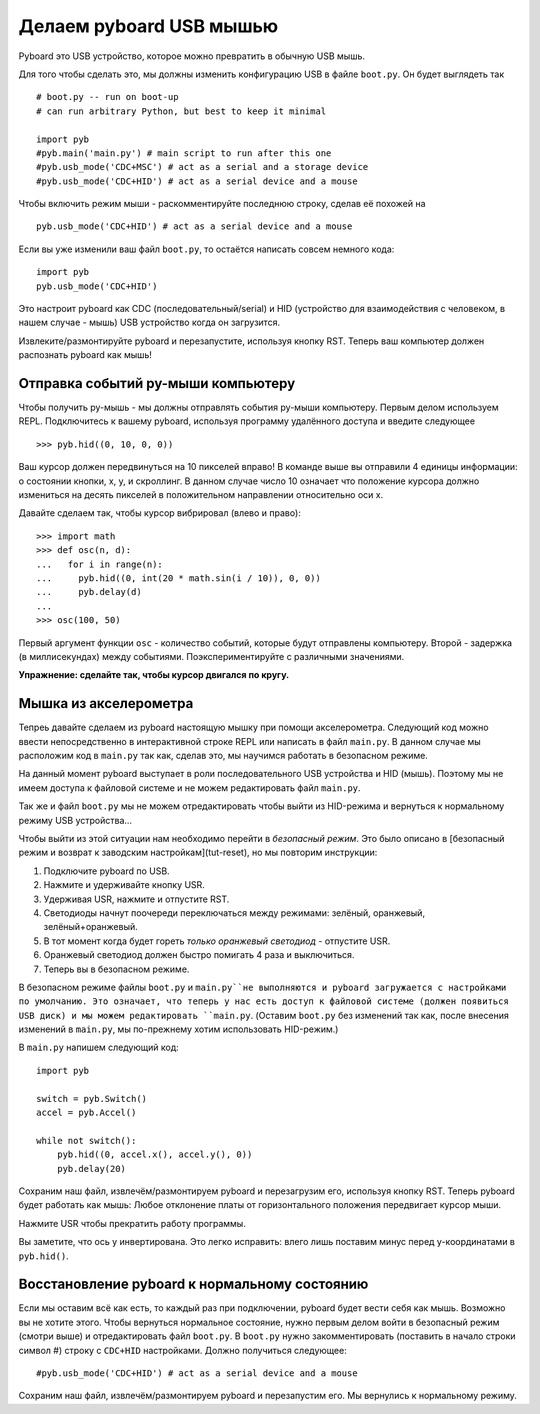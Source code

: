 Делаем pyboard USB мышью
========================

Pyboard это USB устройство, которое можно превратить в обычную USB мышь.

Для того чтобы сделать это, мы должны изменить конфигурацию USB в файле ``boot.py``. Он будет выглядеть так ::

    # boot.py -- run on boot-up
    # can run arbitrary Python, but best to keep it minimal

    import pyb
    #pyb.main('main.py') # main script to run after this one
    #pyb.usb_mode('CDC+MSC') # act as a serial and a storage device
    #pyb.usb_mode('CDC+HID') # act as a serial device and a mouse

Чтобы включить режим мыши - раскомментируйте последнюю строку, сделав её похожей на ::

    pyb.usb_mode('CDC+HID') # act as a serial device and a mouse

Если вы уже изменили ваш файл ``boot.py``, то остаётся написать совсем немного кода::

    import pyb
    pyb.usb_mode('CDC+HID')

Это настроит pyboard как CDC (последовательный/serial) и HID (устройство для взаимодействия с человеком, в нашем случае - мышь) USB устройство когда он загрузится.

Извлеките/размонтируйте pyboard и перезапустите, используя кнопку RST.
Теперь ваш компьютер должен распознать pyboard как мышь!

Отправка событий py-мыши компьютеру
-----------------------------------

Чтобы получить py-мышь - мы должны отправлять события py-мыши компьютеру.
Первым делом используем REPL. Подключитесь к вашему pyboard, используя программу удалённого доступа и введите следующее ::

    >>> pyb.hid((0, 10, 0, 0))

Ваш курсор должен передвинуться на 10 пикселей вправо! В команде выше вы отправили 4 единицы информации: о состоянии кнопки, x, y, и скроллинг.
В данном случае число 10 означает что положение курсора должно измениться на десять пикселей в положительном направлении относительно оси x.

Давайте сделаем так, чтобы курсор вибрировал (влево и право)::

    >>> import math
    >>> def osc(n, d):
    ...   for i in range(n):
    ...     pyb.hid((0, int(20 * math.sin(i / 10)), 0, 0))
    ...     pyb.delay(d)
    ...
    >>> osc(100, 50)

Первый аргумент функции ``osc`` - количество событий, которые будут отправлены компьютеру. Второй - задержка (в миллисекундах) между событиями.
Поэкспериментируйте с различными значениями.

**Упражнение: сделайте так, чтобы курсор двигался по кругу.**

Мышка из акселерометра
----------------------

Тепреь давайте сделаем из pyboard настоящую мышку при помощи акселерометра.
Следующий код можно ввести непосредственно в интерактивной строке REPL или написать в файл ``main.py``.
В данном случае мы расположим код в ``main.py`` так как, сделав это, мы научимся работать в безопасном режиме.

На данный момент pyboard выступает в роли последовательного USB устройства и HID (мышь).
Поэтому мы не имеем доступа к файловой системе и не можем редактировать файл ``main.py``.

Так же и файл ``boot.py`` мы не можем отредактировать чтобы выйти из HID-режима и вернуться к нормальному режиму USB устройства...

Чтобы выйти из этой ситуации нам необходимо перейти в *безопасный режим*. Это было описано в [безопасный режим и возврат к заводским настройкам](tut-reset), но мы повторим инструкции:

1. Подключите pyboard по USB.
2. Нажмите и удерживайте кнопку USR.
3. Удерживая USR, нажмите и отпустите RST.
4. Светодиоды начнут поочереди переключаться между режимами: зелёный, оранжевый, зелёный+оранжевый.
5. В тот момент когда будет гореть *только оранжевый светодиод* - отпустите USR.
6. Оранжевый светодиод должен быстро помигать 4 раза и выключиться.
7. Теперь вы в безопасном режиме.

В безопасном режиме файлы ``boot.py`` и ``main.py``не выполняются и pyboard загружается с настройками по умолчанию.
Это означает, что теперь у нас есть доступ к файловой системе (должен появиться USB диск) и мы можем редактировать ``main.py``.
(Оставим ``boot.py`` без изменений так как, после внесения изменений в ``main.py``, мы по-прежнему хотим использовать HID-режим.)

В ``main.py`` напишем следующий код::

    import pyb

    switch = pyb.Switch()
    accel = pyb.Accel()

    while not switch():
        pyb.hid((0, accel.x(), accel.y(), 0))
        pyb.delay(20)

Сохраним наш файл, извлечём/размонтируем pyboard и перезагрузим его, используя кнопку RST.
Теперь pyboard будет работать как мышь: Любое отклонение платы от горизонтального положения передвигает курсор мыши.

Нажмите USR чтобы прекратить работу программы.

Вы заметите, что ось y инвертирована. Это легко исправить: влего лишь поставим минус перед y-координатами в ``pyb.hid()``.

Восстановление pyboard к нормальному состоянию
----------------------------------------------

Если мы оставим всё как есть, то каждый раз при подключении, pyboard будет вести себя как мышь. Возможно вы не хотите этого.
Чтобы вернуться нормальное состояние, нужно первым делом войти в безопасный режим (смотри выше) и отредактировать файл ``boot.py``.
В ``boot.py`` нужно закомментировать (поставить в начало строки символ #) строку с ``CDC+HID`` настройками. Должно получиться следующее::

    #pyb.usb_mode('CDC+HID') # act as a serial device and a mouse

Сохраним наш файл, извлечём/размонтируем pyboard и перезапустим его.
Мы вернулись к нормальному режиму.
